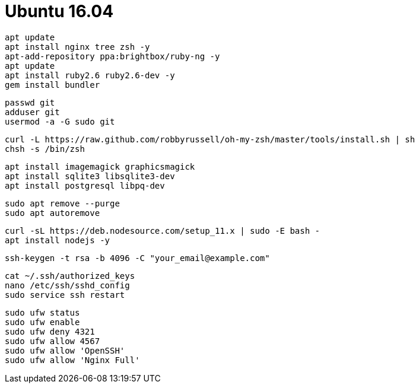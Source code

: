 = Ubuntu 16.04

```
apt update
apt install nginx tree zsh -y
apt-add-repository ppa:brightbox/ruby-ng -y
apt update
apt install ruby2.6 ruby2.6-dev -y
gem install bundler
```

```
passwd git
adduser git
usermod -a -G sudo git
```

```
curl -L https://raw.github.com/robbyrussell/oh-my-zsh/master/tools/install.sh | sh
chsh -s /bin/zsh
```

```
apt install imagemagick graphicsmagick
apt install sqlite3 libsqlite3-dev
apt install postgresql libpq-dev
```

```
sudo apt remove --purge
sudo apt autoremove
```

```
curl -sL https://deb.nodesource.com/setup_11.x | sudo -E bash -
apt install nodejs -y
```

```
ssh-keygen -t rsa -b 4096 -C "your_email@example.com"
```

```
cat ~/.ssh/authorized_keys
nano /etc/ssh/sshd_config
sudo service ssh restart
```

```
sudo ufw status
sudo ufw enable
sudo ufw deny 4321
sudo ufw allow 4567
sudo ufw allow 'OpenSSH'
sudo ufw allow 'Nginx Full'
```
